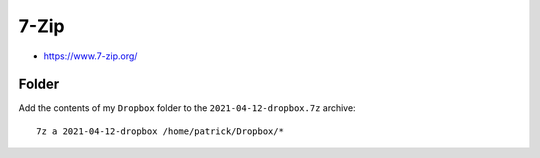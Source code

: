7-Zip
*****

.. highlight:: bash

- https://www.7-zip.org/

Folder
======

Add the contents of my ``Dropbox`` folder to the
``2021-04-12-dropbox.7z`` archive::

  7z a 2021-04-12-dropbox /home/patrick/Dropbox/*

